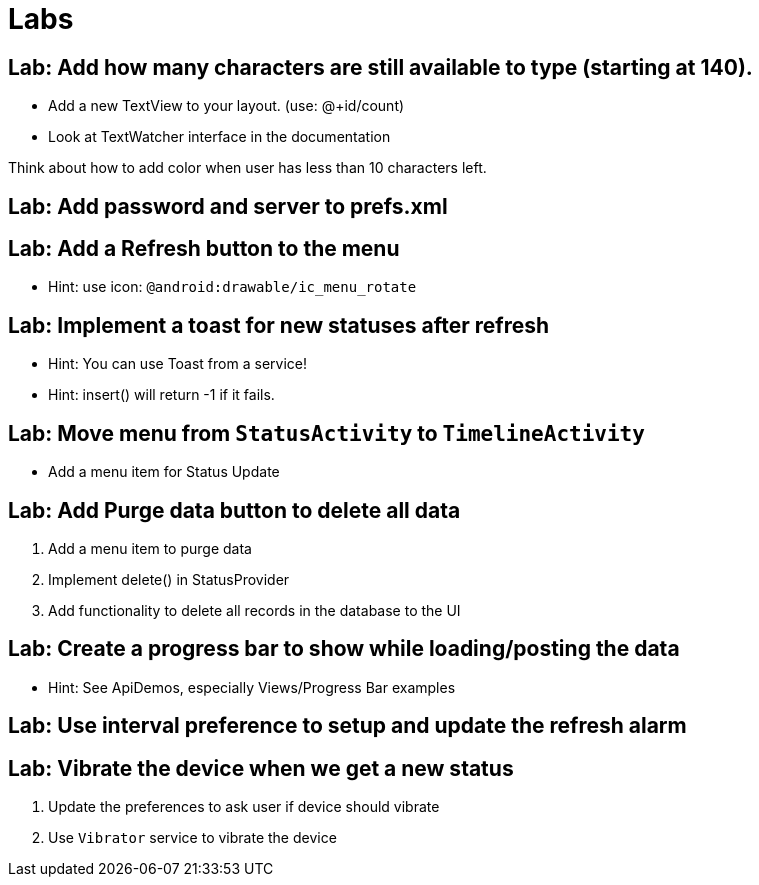 = Labs

== Lab: Add how many characters are still available to type (starting at 140).

* Add a new TextView to your layout. (use: @+id/count)
* Look at TextWatcher interface in the documentation

Think about how to add color when user has less than 10 characters left.


== Lab: Add password and server to prefs.xml

== Lab: Add a Refresh button to the menu
* Hint: use icon: `@android:drawable/ic_menu_rotate`

== Lab: Implement a toast for new statuses after refresh
* Hint: You can use Toast from a service!
* Hint: insert() will return -1 if it fails.

== Lab: Move menu from `StatusActivity` to `TimelineActivity`
* Add a menu item for Status Update

== Lab: Add Purge data button to delete all data
. Add a menu item to purge data
. Implement +delete()+ in StatusProvider
. Add functionality to delete all records in the database to the UI

== Lab: Create a progress bar to show while loading/posting the data
* Hint: See ApiDemos, especially Views/Progress Bar examples

== Lab: Use interval preference to setup and update the refresh alarm

== Lab: Vibrate the device when we get a new status
. Update the preferences to ask user if device should vibrate
. Use `Vibrator` service to vibrate the device

